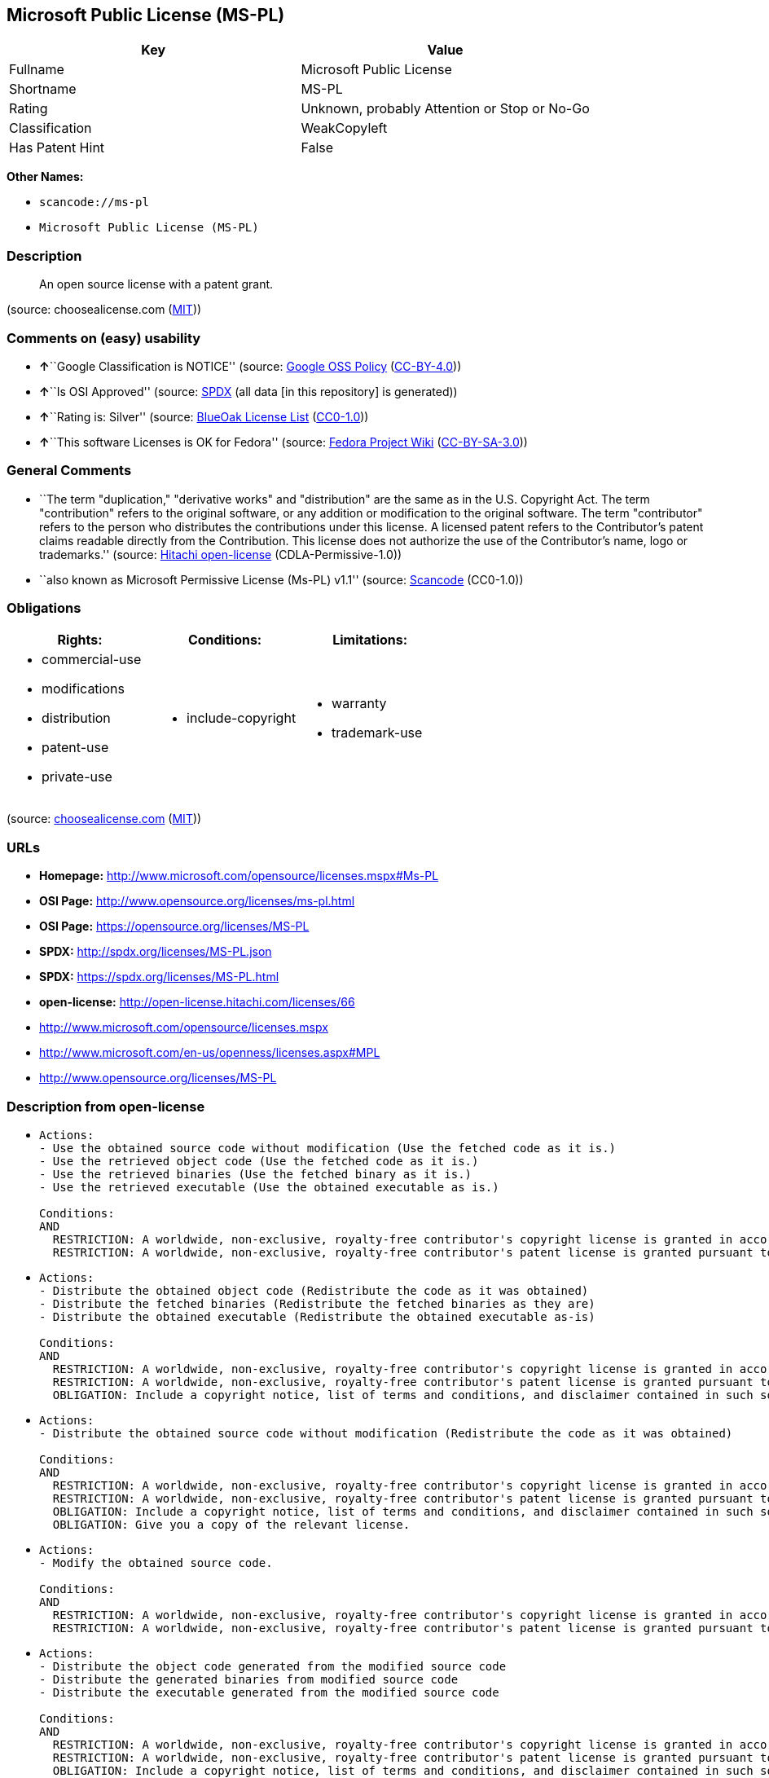 == Microsoft Public License (MS-PL)

[cols=",",options="header",]
|===
|Key |Value
|Fullname |Microsoft Public License
|Shortname |MS-PL
|Rating |Unknown, probably Attention or Stop or No-Go
|Classification |WeakCopyleft
|Has Patent Hint |False
|===

*Other Names:*

* `+scancode://ms-pl+`
* `+Microsoft Public License (MS-PL)+`

=== Description

____
An open source license with a patent grant.
____

(source: choosealicense.com
(https://github.com/github/choosealicense.com/blob/gh-pages/LICENSE.md[MIT]))

=== Comments on (easy) usability

* **↑**``Google Classification is NOTICE'' (source:
https://opensource.google.com/docs/thirdparty/licenses/[Google OSS
Policy]
(https://creativecommons.org/licenses/by/4.0/legalcode[CC-BY-4.0]))
* **↑**``Is OSI Approved'' (source:
https://spdx.org/licenses/MS-PL.html[SPDX] (all data [in this
repository] is generated))
* **↑**``Rating is: Silver'' (source:
https://blueoakcouncil.org/list[BlueOak License List]
(https://raw.githubusercontent.com/blueoakcouncil/blue-oak-list-npm-package/master/LICENSE[CC0-1.0]))
* **↑**``This software Licenses is OK for Fedora'' (source:
https://fedoraproject.org/wiki/Licensing:Main?rd=Licensing[Fedora
Project Wiki]
(https://creativecommons.org/licenses/by-sa/3.0/legalcode[CC-BY-SA-3.0]))

=== General Comments

* ``The term "duplication," "derivative works" and "distribution" are
the same as in the U.S. Copyright Act. The term "contribution" refers to
the original software, or any addition or modification to the original
software. The term "contributor" refers to the person who distributes
the contributions under this license. A licensed patent refers to the
Contributor's patent claims readable directly from the Contribution.
This license does not authorize the use of the Contributor's name, logo
or trademarks.'' (source:
https://github.com/Hitachi/open-license[Hitachi open-license]
(CDLA-Permissive-1.0))
* ``also known as Microsoft Permissive License (Ms-PL) v1.1'' (source:
https://github.com/nexB/scancode-toolkit/blob/develop/src/licensedcode/data/licenses/ms-pl.yml[Scancode]
(CC0-1.0))

=== Obligations

[cols=",,",options="header",]
|===
|Rights: |Conditions: |Limitations:
a|
* commercial-use
* modifications
* distribution
* patent-use
* private-use

a|
* include-copyright

a|
* warranty
* trademark-use

|===

(source:
https://github.com/github/choosealicense.com/blob/gh-pages/_licenses/ms-pl.txt[choosealicense.com]
(https://github.com/github/choosealicense.com/blob/gh-pages/LICENSE.md[MIT]))

=== URLs

* *Homepage:* http://www.microsoft.com/opensource/licenses.mspx#Ms-PL
* *OSI Page:* http://www.opensource.org/licenses/ms-pl.html
* *OSI Page:* https://opensource.org/licenses/MS-PL
* *SPDX:* http://spdx.org/licenses/MS-PL.json
* *SPDX:* https://spdx.org/licenses/MS-PL.html
* *open-license:* http://open-license.hitachi.com/licenses/66
* http://www.microsoft.com/opensource/licenses.mspx
* http://www.microsoft.com/en-us/openness/licenses.aspx#MPL
* http://www.opensource.org/licenses/MS-PL

=== Description from open-license

* {blank}
+
....
Actions:
- Use the obtained source code without modification (Use the fetched code as it is.)
- Use the retrieved object code (Use the fetched code as it is.)
- Use the retrieved binaries (Use the fetched binary as it is.)
- Use the retrieved executable (Use the obtained executable as is.)

Conditions:
AND
  RESTRICTION: A worldwide, non-exclusive, royalty-free contributor's copyright license is granted in accordance with such license.
  RESTRICTION: A worldwide, non-exclusive, royalty-free contributor's patent license is granted pursuant to this license. (However, it applies only to those claims that are licensable by the contributor that are necessarily infringed by the unmodified use of the contributor's contribution.)

....
* {blank}
+
....
Actions:
- Distribute the obtained object code (Redistribute the code as it was obtained)
- Distribute the fetched binaries (Redistribute the fetched binaries as they are)
- Distribute the obtained executable (Redistribute the obtained executable as-is)

Conditions:
AND
  RESTRICTION: A worldwide, non-exclusive, royalty-free contributor's copyright license is granted in accordance with such license.
  RESTRICTION: A worldwide, non-exclusive, royalty-free contributor's patent license is granted pursuant to this license. (However, it applies only to those claims that are licensable by the contributor that are necessarily infringed by the unmodified use of the contributor's contribution.)
  OBLIGATION: Include a copyright notice, list of terms and conditions, and disclaimer contained in such software

....
* {blank}
+
....
Actions:
- Distribute the obtained source code without modification (Redistribute the code as it was obtained)

Conditions:
AND
  RESTRICTION: A worldwide, non-exclusive, royalty-free contributor's copyright license is granted in accordance with such license.
  RESTRICTION: A worldwide, non-exclusive, royalty-free contributor's patent license is granted pursuant to this license. (However, it applies only to those claims that are licensable by the contributor that are necessarily infringed by the unmodified use of the contributor's contribution.)
  OBLIGATION: Include a copyright notice, list of terms and conditions, and disclaimer contained in such software
  OBLIGATION: Give you a copy of the relevant license.

....
* {blank}
+
....
Actions:
- Modify the obtained source code.

Conditions:
AND
  RESTRICTION: A worldwide, non-exclusive, royalty-free contributor's copyright license is granted in accordance with such license.
  RESTRICTION: A worldwide, non-exclusive, royalty-free contributor's patent license is granted pursuant to this license. (However, it applies only to those claims that are licensable by the contributor that are necessarily infringed by the unmodified use of the contributor's contribution.)

....
* {blank}
+
....
Actions:
- Distribute the object code generated from the modified source code
- Distribute the generated binaries from modified source code
- Distribute the executable generated from the modified source code

Conditions:
AND
  RESTRICTION: A worldwide, non-exclusive, royalty-free contributor's copyright license is granted in accordance with such license.
  RESTRICTION: A worldwide, non-exclusive, royalty-free contributor's patent license is granted pursuant to this license. (However, it applies only to those claims that are licensable by the contributor that are necessarily infringed by the unmodified use of the contributor's contribution.)
  OBLIGATION: Include a copyright notice, list of terms and conditions, and disclaimer contained in such software

....
* {blank}
+
....
Actions:
- Distribution of Modified Source Code

Conditions:
AND
  RESTRICTION: A worldwide, non-exclusive, royalty-free contributor's copyright license is granted in accordance with such license.
  RESTRICTION: A worldwide, non-exclusive, royalty-free contributor's patent license is granted pursuant to this license. (However, it applies only to those claims that are licensable by the contributor that are necessarily infringed by the unmodified use of the contributor's contribution.)
  OBLIGATION: Include a copyright notice, list of terms and conditions, and disclaimer contained in such software
  OBLIGATION: Give you a copy of the relevant license.

....

(source: Hitachi open-license)

=== Text

....
Microsoft Public License (Ms-PL)

This license governs use of the accompanying software. If you use the software,
you accept this license. If you do not accept the license, do not use the
software.

1. Definitions

The terms "reproduce," "reproduction," "derivative works," and "distribution"
have the same meaning here as under U.S. copyright law.

A "contribution" is the original software, or any additions or changes to the
software.

A "contributor" is any person that distributes its contribution under this
license.

"Licensed patents" are a contributor's patent claims that read directly on its
contribution.

2. Grant of Rights

(A) Copyright Grant- Subject to the terms of this license, including the license
conditions and limitations in section 3, each contributor grants you a non-
exclusive, worldwide, royalty-free copyright license to reproduce its
contribution, prepare derivative works of its contribution, and distribute its
contribution or any derivative works that you create.

(B) Patent Grant- Subject to the terms of this license, including the license
conditions and limitations in section 3, each contributor grants you a non-
exclusive, worldwide, royalty-free license under its licensed patents to make,
have made, use, sell, offer for sale, import, and/or otherwise dispose of its
contribution in the software or derivative works of the contribution in the
software.

3. Conditions and Limitations

(A) No Trademark License- This license does not grant you rights to use any
contributors' name, logo, or trademarks.

(B) If you bring a patent claim against any contributor over patents that you
claim are infringed by the software, your patent license from such contributor
to the software ends automatically.

(C) If you distribute any portion of the software, you must retain all
copyright, patent, trademark, and attribution notices that are present in the
software.

(D) If you distribute any portion of the software in source code form, you may
do so only under this license by including a complete copy of this license with
your distribution. If you distribute any portion of the software in compiled or
object code form, you may only do so under a license that complies with this
license.

(E) The software is licensed "as-is." You bear the risk of using it. The
contributors give no express warranties, guarantees, or conditions. You may have
additional consumer rights under your local laws which this license cannot
change. To the extent permitted under your local laws, the contributors exclude
the implied warranties of merchantability, fitness for a particular purpose and
non-infringement.
....

'''''

=== Raw Data

==== Facts

* LicenseName
* https://spdx.org/licenses/MS-PL.html[SPDX] (all data [in this
repository] is generated)
* https://blueoakcouncil.org/list[BlueOak License List]
(https://raw.githubusercontent.com/blueoakcouncil/blue-oak-list-npm-package/master/LICENSE[CC0-1.0])
* https://github.com/OpenChain-Project/curriculum/raw/ddf1e879341adbd9b297cd67c5d5c16b2076540b/policy-template/Open%20Source%20Policy%20Template%20for%20OpenChain%20Specification%201.2.ods[OpenChainPolicyTemplate]
(CC0-1.0)
* https://github.com/nexB/scancode-toolkit/blob/develop/src/licensedcode/data/licenses/ms-pl.yml[Scancode]
(CC0-1.0)
* https://github.com/github/choosealicense.com/blob/gh-pages/_licenses/ms-pl.txt[choosealicense.com]
(https://github.com/github/choosealicense.com/blob/gh-pages/LICENSE.md[MIT])
* https://fedoraproject.org/wiki/Licensing:Main?rd=Licensing[Fedora
Project Wiki]
(https://creativecommons.org/licenses/by-sa/3.0/legalcode[CC-BY-SA-3.0])
* https://opensource.org/licenses/[OpenSourceInitiative]
(https://creativecommons.org/licenses/by/4.0/legalcode[CC-BY-4.0])
* https://github.com/finos/OSLC-handbook/blob/master/src/Ms-PL.yaml[finos/OSLC-handbook]
(https://creativecommons.org/licenses/by/4.0/legalcode[CC-BY-4.0])
* https://github.com/HansHammel/license-compatibility-checker/blob/master/lib/licenses.json[HansHammel
license-compatibility-checker]
(https://github.com/HansHammel/license-compatibility-checker/blob/master/LICENSE[MIT])
* https://en.wikipedia.org/wiki/Comparison_of_free_and_open-source_software_licenses[Wikipedia]
(https://creativecommons.org/licenses/by-sa/3.0/legalcode[CC-BY-SA-3.0])
* https://opensource.google.com/docs/thirdparty/licenses/[Google OSS
Policy]
(https://creativecommons.org/licenses/by/4.0/legalcode[CC-BY-4.0])
* https://github.com/okfn/licenses/blob/master/licenses.csv[Open
Knowledge International]
(https://opendatacommons.org/licenses/pddl/1-0/[PDDL-1.0])
* https://github.com/Hitachi/open-license[Hitachi open-license]
(CDLA-Permissive-1.0)

==== Raw JSON

....
{
    "__impliedNames": [
        "MS-PL",
        "Microsoft Public License",
        "scancode://ms-pl",
        "ms-pl",
        "Microsoft Public License (MS-PL)",
        "Ms-PL"
    ],
    "__impliedId": "MS-PL",
    "__isFsfFree": true,
    "__impliedAmbiguousNames": [
        "MS-PL"
    ],
    "__impliedComments": [
        [
            "Hitachi open-license",
            [
                "The term \"duplication,\" \"derivative works\" and \"distribution\" are the same as in the U.S. Copyright Act. The term \"contribution\" refers to the original software, or any addition or modification to the original software. The term \"contributor\" refers to the person who distributes the contributions under this license. A licensed patent refers to the Contributor's patent claims readable directly from the Contribution. This license does not authorize the use of the Contributor's name, logo or trademarks."
            ]
        ],
        [
            "Scancode",
            [
                "also known as Microsoft Permissive License (Ms-PL) v1.1"
            ]
        ]
    ],
    "__hasPatentHint": false,
    "facts": {
        "Open Knowledge International": {
            "is_generic": null,
            "legacy_ids": [],
            "status": "active",
            "domain_software": true,
            "url": "https://opensource.org/licenses/MS-PL",
            "maintainer": "Microsoft Corporation",
            "od_conformance": "not reviewed",
            "_sourceURL": "https://github.com/okfn/licenses/blob/master/licenses.csv",
            "domain_data": false,
            "osd_conformance": "approved",
            "id": "MS-PL",
            "title": "Microsoft Public License",
            "_implications": {
                "__impliedNames": [
                    "MS-PL",
                    "Microsoft Public License"
                ],
                "__impliedId": "MS-PL",
                "__impliedURLs": [
                    [
                        null,
                        "https://opensource.org/licenses/MS-PL"
                    ]
                ]
            },
            "domain_content": false
        },
        "LicenseName": {
            "implications": {
                "__impliedNames": [
                    "MS-PL"
                ],
                "__impliedId": "MS-PL"
            },
            "shortname": "MS-PL",
            "otherNames": []
        },
        "SPDX": {
            "isSPDXLicenseDeprecated": false,
            "spdxFullName": "Microsoft Public License",
            "spdxDetailsURL": "http://spdx.org/licenses/MS-PL.json",
            "_sourceURL": "https://spdx.org/licenses/MS-PL.html",
            "spdxLicIsOSIApproved": true,
            "spdxSeeAlso": [
                "http://www.microsoft.com/opensource/licenses.mspx",
                "https://opensource.org/licenses/MS-PL"
            ],
            "_implications": {
                "__impliedNames": [
                    "MS-PL",
                    "Microsoft Public License"
                ],
                "__impliedId": "MS-PL",
                "__impliedJudgement": [
                    [
                        "SPDX",
                        {
                            "tag": "PositiveJudgement",
                            "contents": "Is OSI Approved"
                        }
                    ]
                ],
                "__isOsiApproved": true,
                "__impliedURLs": [
                    [
                        "SPDX",
                        "http://spdx.org/licenses/MS-PL.json"
                    ],
                    [
                        null,
                        "http://www.microsoft.com/opensource/licenses.mspx"
                    ],
                    [
                        null,
                        "https://opensource.org/licenses/MS-PL"
                    ]
                ]
            },
            "spdxLicenseId": "MS-PL"
        },
        "Fedora Project Wiki": {
            "GPLv2 Compat?": "NO",
            "rating": "Good",
            "Upstream URL": "http://www.microsoft.com/opensource/licenses.mspx#Ms-PL",
            "GPLv3 Compat?": "NO",
            "Short Name": "MS-PL",
            "licenseType": "license",
            "_sourceURL": "https://fedoraproject.org/wiki/Licensing:Main?rd=Licensing",
            "Full Name": "Microsoft Public License",
            "FSF Free?": "Yes",
            "_implications": {
                "__impliedNames": [
                    "Microsoft Public License"
                ],
                "__isFsfFree": true,
                "__impliedAmbiguousNames": [
                    "MS-PL"
                ],
                "__impliedJudgement": [
                    [
                        "Fedora Project Wiki",
                        {
                            "tag": "PositiveJudgement",
                            "contents": "This software Licenses is OK for Fedora"
                        }
                    ]
                ]
            }
        },
        "Scancode": {
            "otherUrls": [
                "http://www.microsoft.com/en-us/openness/licenses.aspx#MPL",
                "http://www.microsoft.com/opensource/licenses.mspx",
                "http://www.opensource.org/licenses/MS-PL",
                "https://opensource.org/licenses/MS-PL"
            ],
            "homepageUrl": "http://www.microsoft.com/opensource/licenses.mspx#Ms-PL",
            "shortName": "MS-PL",
            "textUrls": null,
            "text": "Microsoft Public License (Ms-PL)\n\nThis license governs use of the accompanying software. If you use the software,\nyou accept this license. If you do not accept the license, do not use the\nsoftware.\n\n1. Definitions\n\nThe terms \"reproduce,\" \"reproduction,\" \"derivative works,\" and \"distribution\"\nhave the same meaning here as under U.S. copyright law.\n\nA \"contribution\" is the original software, or any additions or changes to the\nsoftware.\n\nA \"contributor\" is any person that distributes its contribution under this\nlicense.\n\n\"Licensed patents\" are a contributor's patent claims that read directly on its\ncontribution.\n\n2. Grant of Rights\n\n(A) Copyright Grant- Subject to the terms of this license, including the license\nconditions and limitations in section 3, each contributor grants you a non-\nexclusive, worldwide, royalty-free copyright license to reproduce its\ncontribution, prepare derivative works of its contribution, and distribute its\ncontribution or any derivative works that you create.\n\n(B) Patent Grant- Subject to the terms of this license, including the license\nconditions and limitations in section 3, each contributor grants you a non-\nexclusive, worldwide, royalty-free license under its licensed patents to make,\nhave made, use, sell, offer for sale, import, and/or otherwise dispose of its\ncontribution in the software or derivative works of the contribution in the\nsoftware.\n\n3. Conditions and Limitations\n\n(A) No Trademark License- This license does not grant you rights to use any\ncontributors' name, logo, or trademarks.\n\n(B) If you bring a patent claim against any contributor over patents that you\nclaim are infringed by the software, your patent license from such contributor\nto the software ends automatically.\n\n(C) If you distribute any portion of the software, you must retain all\ncopyright, patent, trademark, and attribution notices that are present in the\nsoftware.\n\n(D) If you distribute any portion of the software in source code form, you may\ndo so only under this license by including a complete copy of this license with\nyour distribution. If you distribute any portion of the software in compiled or\nobject code form, you may only do so under a license that complies with this\nlicense.\n\n(E) The software is licensed \"as-is.\" You bear the risk of using it. The\ncontributors give no express warranties, guarantees, or conditions. You may have\nadditional consumer rights under your local laws which this license cannot\nchange. To the extent permitted under your local laws, the contributors exclude\nthe implied warranties of merchantability, fitness for a particular purpose and\nnon-infringement.",
            "category": "Permissive",
            "osiUrl": "http://www.opensource.org/licenses/ms-pl.html",
            "owner": "Microsoft",
            "_sourceURL": "https://github.com/nexB/scancode-toolkit/blob/develop/src/licensedcode/data/licenses/ms-pl.yml",
            "key": "ms-pl",
            "name": "Microsoft Public License",
            "spdxId": "MS-PL",
            "notes": "also known as Microsoft Permissive License (Ms-PL) v1.1",
            "_implications": {
                "__impliedNames": [
                    "scancode://ms-pl",
                    "MS-PL",
                    "MS-PL"
                ],
                "__impliedId": "MS-PL",
                "__impliedComments": [
                    [
                        "Scancode",
                        [
                            "also known as Microsoft Permissive License (Ms-PL) v1.1"
                        ]
                    ]
                ],
                "__impliedCopyleft": [
                    [
                        "Scancode",
                        "NoCopyleft"
                    ]
                ],
                "__calculatedCopyleft": "NoCopyleft",
                "__impliedText": "Microsoft Public License (Ms-PL)\n\nThis license governs use of the accompanying software. If you use the software,\nyou accept this license. If you do not accept the license, do not use the\nsoftware.\n\n1. Definitions\n\nThe terms \"reproduce,\" \"reproduction,\" \"derivative works,\" and \"distribution\"\nhave the same meaning here as under U.S. copyright law.\n\nA \"contribution\" is the original software, or any additions or changes to the\nsoftware.\n\nA \"contributor\" is any person that distributes its contribution under this\nlicense.\n\n\"Licensed patents\" are a contributor's patent claims that read directly on its\ncontribution.\n\n2. Grant of Rights\n\n(A) Copyright Grant- Subject to the terms of this license, including the license\nconditions and limitations in section 3, each contributor grants you a non-\nexclusive, worldwide, royalty-free copyright license to reproduce its\ncontribution, prepare derivative works of its contribution, and distribute its\ncontribution or any derivative works that you create.\n\n(B) Patent Grant- Subject to the terms of this license, including the license\nconditions and limitations in section 3, each contributor grants you a non-\nexclusive, worldwide, royalty-free license under its licensed patents to make,\nhave made, use, sell, offer for sale, import, and/or otherwise dispose of its\ncontribution in the software or derivative works of the contribution in the\nsoftware.\n\n3. Conditions and Limitations\n\n(A) No Trademark License- This license does not grant you rights to use any\ncontributors' name, logo, or trademarks.\n\n(B) If you bring a patent claim against any contributor over patents that you\nclaim are infringed by the software, your patent license from such contributor\nto the software ends automatically.\n\n(C) If you distribute any portion of the software, you must retain all\ncopyright, patent, trademark, and attribution notices that are present in the\nsoftware.\n\n(D) If you distribute any portion of the software in source code form, you may\ndo so only under this license by including a complete copy of this license with\nyour distribution. If you distribute any portion of the software in compiled or\nobject code form, you may only do so under a license that complies with this\nlicense.\n\n(E) The software is licensed \"as-is.\" You bear the risk of using it. The\ncontributors give no express warranties, guarantees, or conditions. You may have\nadditional consumer rights under your local laws which this license cannot\nchange. To the extent permitted under your local laws, the contributors exclude\nthe implied warranties of merchantability, fitness for a particular purpose and\nnon-infringement.",
                "__impliedURLs": [
                    [
                        "Homepage",
                        "http://www.microsoft.com/opensource/licenses.mspx#Ms-PL"
                    ],
                    [
                        "OSI Page",
                        "http://www.opensource.org/licenses/ms-pl.html"
                    ],
                    [
                        null,
                        "http://www.microsoft.com/en-us/openness/licenses.aspx#MPL"
                    ],
                    [
                        null,
                        "http://www.microsoft.com/opensource/licenses.mspx"
                    ],
                    [
                        null,
                        "http://www.opensource.org/licenses/MS-PL"
                    ],
                    [
                        null,
                        "https://opensource.org/licenses/MS-PL"
                    ]
                ]
            }
        },
        "HansHammel license-compatibility-checker": {
            "implications": {
                "__impliedNames": [
                    "MS-PL"
                ],
                "__impliedCopyleft": [
                    [
                        "HansHammel license-compatibility-checker",
                        "WeakCopyleft"
                    ]
                ],
                "__calculatedCopyleft": "WeakCopyleft"
            },
            "licensename": "MS-PL",
            "copyleftkind": "WeakCopyleft"
        },
        "OpenChainPolicyTemplate": {
            "isSaaSDeemed": "no",
            "licenseType": "copyleft",
            "freedomOrDeath": "no",
            "typeCopyleft": "weak",
            "_sourceURL": "https://github.com/OpenChain-Project/curriculum/raw/ddf1e879341adbd9b297cd67c5d5c16b2076540b/policy-template/Open%20Source%20Policy%20Template%20for%20OpenChain%20Specification%201.2.ods",
            "name": "Microsoft Public License",
            "commercialUse": true,
            "spdxId": "MS-PL",
            "_implications": {
                "__impliedNames": [
                    "MS-PL"
                ]
            }
        },
        "Hitachi open-license": {
            "notices": [
                {
                    "content": "If a Contributor files a claim against a Contributor for a patent that is infringed by the Software, the patent license for the Software granted by the Contributor to the Contributor will automatically terminate."
                },
                {
                    "content": "The Software is licensed \"as-is\". The risks associated with the use of the software are self-explanatory. Contributor provides no express warranties or conditions. You may have additional consumer rights under your local laws that cannot be changed by this license. to the extent permitted under local law, contributor disclaims any implied warranties of commercial applicability, fitness for a particular purpose or non-infringement.",
                    "description": "There is no guarantee."
                }
            ],
            "_sourceURL": "http://open-license.hitachi.com/licenses/66",
            "content": "This license governs use of the accompanying software. If you use the software, you accept this license. If you do not accept the license, do not use the software.\n\n1. Definitions\nThe terms \"reproduce,\" \"reproduction,\" \"derivative works,\" and \"distribution\" have the\nsame meaning here as under U.S. copyright law.\nA \"contribution\" is the original software, or any additions or changes to the software.\nA \"contributor\" is any person that distributes its contribution under this license.\n\"Licensed patents\" are a contributor's patent claims that read directly on its contribution.\n\n2. Grant of Rights\n(A) Copyright Grant- Subject to the terms of this license, including the license conditions and limitations in section 3, each contributor grants you a non-exclusive, worldwide, royalty-free copyright license to reproduce its contribution, prepare derivative works of its contribution, and distribute its contribution or any derivative works that you create.\n(B) Patent Grant- Subject to the terms of this license, including the license conditions and limitations in section 3, each contributor grants you a non-exclusive, worldwide, royalty-free license under its licensed patents to make, have made, use, sell, offer for sale, import, and/or otherwise dispose of its contribution in the software or derivative works of the contribution in the software.\n\n3. Conditions and Limitations\n(A) No Trademark License- This license does not grant you rights to use any contributors' name, logo, or trademarks.\n(B) If you bring a patent claim against any contributor over patents that you claim are infringed by the software, your patent license from such contributor to the software ends automatically.\n(C) If you distribute any portion of the software, you must retain all copyright, patent, trademark, and attribution notices that are present in the software.\n(D) If you distribute any portion of the software in source code form, you may do so only under this license by including a complete copy of this license with your distribution. If you distribute any portion of the software in compiled or object code form, you may only do so under a license that complies with this license.\n(E) The software is licensed \"as-is.\" You bear the risk of using it. The contributors give no express warranties, guarantees or conditions. You may have additional consumer rights under your local laws which this license cannot change. To the extent permitted under your local laws, the contributors exclude the implied warranties of merchantability, fitness for a particular purpose and non-infringement.",
            "name": "Microsoft Public License",
            "permissions": [
                {
                    "actions": [
                        {
                            "name": "Use the obtained source code without modification",
                            "description": "Use the fetched code as it is."
                        },
                        {
                            "name": "Use the retrieved object code",
                            "description": "Use the fetched code as it is."
                        },
                        {
                            "name": "Use the retrieved binaries",
                            "description": "Use the fetched binary as it is."
                        },
                        {
                            "name": "Use the retrieved executable",
                            "description": "Use the obtained executable as is."
                        }
                    ],
                    "_str": "Actions:\n- Use the obtained source code without modification (Use the fetched code as it is.)\n- Use the retrieved object code (Use the fetched code as it is.)\n- Use the retrieved binaries (Use the fetched binary as it is.)\n- Use the retrieved executable (Use the obtained executable as is.)\n\nConditions:\nAND\n  RESTRICTION: A worldwide, non-exclusive, royalty-free contributor's copyright license is granted in accordance with such license.\n  RESTRICTION: A worldwide, non-exclusive, royalty-free contributor's patent license is granted pursuant to this license. (However, it applies only to those claims that are licensable by the contributor that are necessarily infringed by the unmodified use of the contributor's contribution.)\n\n",
                    "conditions": {
                        "AND": [
                            {
                                "name": "A worldwide, non-exclusive, royalty-free contributor's copyright license is granted in accordance with such license.",
                                "type": "RESTRICTION"
                            },
                            {
                                "name": "A worldwide, non-exclusive, royalty-free contributor's patent license is granted pursuant to this license.",
                                "type": "RESTRICTION",
                                "description": "However, it applies only to those claims that are licensable by the contributor that are necessarily infringed by the unmodified use of the contributor's contribution."
                            }
                        ]
                    }
                },
                {
                    "actions": [
                        {
                            "name": "Distribute the obtained object code",
                            "description": "Redistribute the code as it was obtained"
                        },
                        {
                            "name": "Distribute the fetched binaries",
                            "description": "Redistribute the fetched binaries as they are"
                        },
                        {
                            "name": "Distribute the obtained executable",
                            "description": "Redistribute the obtained executable as-is"
                        }
                    ],
                    "_str": "Actions:\n- Distribute the obtained object code (Redistribute the code as it was obtained)\n- Distribute the fetched binaries (Redistribute the fetched binaries as they are)\n- Distribute the obtained executable (Redistribute the obtained executable as-is)\n\nConditions:\nAND\n  RESTRICTION: A worldwide, non-exclusive, royalty-free contributor's copyright license is granted in accordance with such license.\n  RESTRICTION: A worldwide, non-exclusive, royalty-free contributor's patent license is granted pursuant to this license. (However, it applies only to those claims that are licensable by the contributor that are necessarily infringed by the unmodified use of the contributor's contribution.)\n  OBLIGATION: Include a copyright notice, list of terms and conditions, and disclaimer contained in such software\n\n",
                    "conditions": {
                        "AND": [
                            {
                                "name": "A worldwide, non-exclusive, royalty-free contributor's copyright license is granted in accordance with such license.",
                                "type": "RESTRICTION"
                            },
                            {
                                "name": "A worldwide, non-exclusive, royalty-free contributor's patent license is granted pursuant to this license.",
                                "type": "RESTRICTION",
                                "description": "However, it applies only to those claims that are licensable by the contributor that are necessarily infringed by the unmodified use of the contributor's contribution."
                            },
                            {
                                "name": "Include a copyright notice, list of terms and conditions, and disclaimer contained in such software",
                                "type": "OBLIGATION"
                            }
                        ]
                    }
                },
                {
                    "actions": [
                        {
                            "name": "Distribute the obtained source code without modification",
                            "description": "Redistribute the code as it was obtained"
                        }
                    ],
                    "_str": "Actions:\n- Distribute the obtained source code without modification (Redistribute the code as it was obtained)\n\nConditions:\nAND\n  RESTRICTION: A worldwide, non-exclusive, royalty-free contributor's copyright license is granted in accordance with such license.\n  RESTRICTION: A worldwide, non-exclusive, royalty-free contributor's patent license is granted pursuant to this license. (However, it applies only to those claims that are licensable by the contributor that are necessarily infringed by the unmodified use of the contributor's contribution.)\n  OBLIGATION: Include a copyright notice, list of terms and conditions, and disclaimer contained in such software\n  OBLIGATION: Give you a copy of the relevant license.\n\n",
                    "conditions": {
                        "AND": [
                            {
                                "name": "A worldwide, non-exclusive, royalty-free contributor's copyright license is granted in accordance with such license.",
                                "type": "RESTRICTION"
                            },
                            {
                                "name": "A worldwide, non-exclusive, royalty-free contributor's patent license is granted pursuant to this license.",
                                "type": "RESTRICTION",
                                "description": "However, it applies only to those claims that are licensable by the contributor that are necessarily infringed by the unmodified use of the contributor's contribution."
                            },
                            {
                                "name": "Include a copyright notice, list of terms and conditions, and disclaimer contained in such software",
                                "type": "OBLIGATION"
                            },
                            {
                                "name": "Give you a copy of the relevant license.",
                                "type": "OBLIGATION"
                            }
                        ]
                    }
                },
                {
                    "actions": [
                        {
                            "name": "Modify the obtained source code."
                        }
                    ],
                    "_str": "Actions:\n- Modify the obtained source code.\n\nConditions:\nAND\n  RESTRICTION: A worldwide, non-exclusive, royalty-free contributor's copyright license is granted in accordance with such license.\n  RESTRICTION: A worldwide, non-exclusive, royalty-free contributor's patent license is granted pursuant to this license. (However, it applies only to those claims that are licensable by the contributor that are necessarily infringed by the unmodified use of the contributor's contribution.)\n\n",
                    "conditions": {
                        "AND": [
                            {
                                "name": "A worldwide, non-exclusive, royalty-free contributor's copyright license is granted in accordance with such license.",
                                "type": "RESTRICTION"
                            },
                            {
                                "name": "A worldwide, non-exclusive, royalty-free contributor's patent license is granted pursuant to this license.",
                                "type": "RESTRICTION",
                                "description": "However, it applies only to those claims that are licensable by the contributor that are necessarily infringed by the unmodified use of the contributor's contribution."
                            }
                        ]
                    }
                },
                {
                    "actions": [
                        {
                            "name": "Distribute the object code generated from the modified source code"
                        },
                        {
                            "name": "Distribute the generated binaries from modified source code"
                        },
                        {
                            "name": "Distribute the executable generated from the modified source code"
                        }
                    ],
                    "_str": "Actions:\n- Distribute the object code generated from the modified source code\n- Distribute the generated binaries from modified source code\n- Distribute the executable generated from the modified source code\n\nConditions:\nAND\n  RESTRICTION: A worldwide, non-exclusive, royalty-free contributor's copyright license is granted in accordance with such license.\n  RESTRICTION: A worldwide, non-exclusive, royalty-free contributor's patent license is granted pursuant to this license. (However, it applies only to those claims that are licensable by the contributor that are necessarily infringed by the unmodified use of the contributor's contribution.)\n  OBLIGATION: Include a copyright notice, list of terms and conditions, and disclaimer contained in such software\n\n",
                    "conditions": {
                        "AND": [
                            {
                                "name": "A worldwide, non-exclusive, royalty-free contributor's copyright license is granted in accordance with such license.",
                                "type": "RESTRICTION"
                            },
                            {
                                "name": "A worldwide, non-exclusive, royalty-free contributor's patent license is granted pursuant to this license.",
                                "type": "RESTRICTION",
                                "description": "However, it applies only to those claims that are licensable by the contributor that are necessarily infringed by the unmodified use of the contributor's contribution."
                            },
                            {
                                "name": "Include a copyright notice, list of terms and conditions, and disclaimer contained in such software",
                                "type": "OBLIGATION"
                            }
                        ]
                    }
                },
                {
                    "actions": [
                        {
                            "name": "Distribution of Modified Source Code"
                        }
                    ],
                    "_str": "Actions:\n- Distribution of Modified Source Code\n\nConditions:\nAND\n  RESTRICTION: A worldwide, non-exclusive, royalty-free contributor's copyright license is granted in accordance with such license.\n  RESTRICTION: A worldwide, non-exclusive, royalty-free contributor's patent license is granted pursuant to this license. (However, it applies only to those claims that are licensable by the contributor that are necessarily infringed by the unmodified use of the contributor's contribution.)\n  OBLIGATION: Include a copyright notice, list of terms and conditions, and disclaimer contained in such software\n  OBLIGATION: Give you a copy of the relevant license.\n\n",
                    "conditions": {
                        "AND": [
                            {
                                "name": "A worldwide, non-exclusive, royalty-free contributor's copyright license is granted in accordance with such license.",
                                "type": "RESTRICTION"
                            },
                            {
                                "name": "A worldwide, non-exclusive, royalty-free contributor's patent license is granted pursuant to this license.",
                                "type": "RESTRICTION",
                                "description": "However, it applies only to those claims that are licensable by the contributor that are necessarily infringed by the unmodified use of the contributor's contribution."
                            },
                            {
                                "name": "Include a copyright notice, list of terms and conditions, and disclaimer contained in such software",
                                "type": "OBLIGATION"
                            },
                            {
                                "name": "Give you a copy of the relevant license.",
                                "type": "OBLIGATION"
                            }
                        ]
                    }
                }
            ],
            "_implications": {
                "__impliedNames": [
                    "Microsoft Public License"
                ],
                "__impliedComments": [
                    [
                        "Hitachi open-license",
                        [
                            "The term \"duplication,\" \"derivative works\" and \"distribution\" are the same as in the U.S. Copyright Act. The term \"contribution\" refers to the original software, or any addition or modification to the original software. The term \"contributor\" refers to the person who distributes the contributions under this license. A licensed patent refers to the Contributor's patent claims readable directly from the Contribution. This license does not authorize the use of the Contributor's name, logo or trademarks."
                        ]
                    ]
                ],
                "__impliedText": "This license governs use of the accompanying software. If you use the software, you accept this license. If you do not accept the license, do not use the software.\n\n1. Definitions\nThe terms \"reproduce,\" \"reproduction,\" \"derivative works,\" and \"distribution\" have the\nsame meaning here as under U.S. copyright law.\nA \"contribution\" is the original software, or any additions or changes to the software.\nA \"contributor\" is any person that distributes its contribution under this license.\n\"Licensed patents\" are a contributor's patent claims that read directly on its contribution.\n\n2. Grant of Rights\n(A) Copyright Grant- Subject to the terms of this license, including the license conditions and limitations in section 3, each contributor grants you a non-exclusive, worldwide, royalty-free copyright license to reproduce its contribution, prepare derivative works of its contribution, and distribute its contribution or any derivative works that you create.\n(B) Patent Grant- Subject to the terms of this license, including the license conditions and limitations in section 3, each contributor grants you a non-exclusive, worldwide, royalty-free license under its licensed patents to make, have made, use, sell, offer for sale, import, and/or otherwise dispose of its contribution in the software or derivative works of the contribution in the software.\n\n3. Conditions and Limitations\n(A) No Trademark License- This license does not grant you rights to use any contributors' name, logo, or trademarks.\n(B) If you bring a patent claim against any contributor over patents that you claim are infringed by the software, your patent license from such contributor to the software ends automatically.\n(C) If you distribute any portion of the software, you must retain all copyright, patent, trademark, and attribution notices that are present in the software.\n(D) If you distribute any portion of the software in source code form, you may do so only under this license by including a complete copy of this license with your distribution. If you distribute any portion of the software in compiled or object code form, you may only do so under a license that complies with this license.\n(E) The software is licensed \"as-is.\" You bear the risk of using it. The contributors give no express warranties, guarantees or conditions. You may have additional consumer rights under your local laws which this license cannot change. To the extent permitted under your local laws, the contributors exclude the implied warranties of merchantability, fitness for a particular purpose and non-infringement.",
                "__impliedURLs": [
                    [
                        "open-license",
                        "http://open-license.hitachi.com/licenses/66"
                    ]
                ]
            },
            "description": "The term \"duplication,\" \"derivative works\" and \"distribution\" are the same as in the U.S. Copyright Act. The term \"contribution\" refers to the original software, or any addition or modification to the original software. The term \"contributor\" refers to the person who distributes the contributions under this license. A licensed patent refers to the Contributor's patent claims readable directly from the Contribution. This license does not authorize the use of the Contributor's name, logo or trademarks."
        },
        "BlueOak License List": {
            "BlueOakRating": "Silver",
            "url": "https://spdx.org/licenses/MS-PL.html",
            "isPermissive": true,
            "_sourceURL": "https://blueoakcouncil.org/list",
            "name": "Microsoft Public License",
            "id": "MS-PL",
            "_implications": {
                "__impliedNames": [
                    "MS-PL",
                    "Microsoft Public License"
                ],
                "__impliedJudgement": [
                    [
                        "BlueOak License List",
                        {
                            "tag": "PositiveJudgement",
                            "contents": "Rating is: Silver"
                        }
                    ]
                ],
                "__impliedCopyleft": [
                    [
                        "BlueOak License List",
                        "NoCopyleft"
                    ]
                ],
                "__calculatedCopyleft": "NoCopyleft",
                "__impliedURLs": [
                    [
                        "SPDX",
                        "https://spdx.org/licenses/MS-PL.html"
                    ]
                ]
            }
        },
        "OpenSourceInitiative": {
            "text": [
                {
                    "url": "https://opensource.org/licenses/MS-PL",
                    "title": "HTML",
                    "media_type": "text/html"
                }
            ],
            "identifiers": [
                {
                    "identifier": "MS-PL",
                    "scheme": "SPDX"
                }
            ],
            "superseded_by": null,
            "_sourceURL": "https://opensource.org/licenses/",
            "name": "Microsoft Public License (MS-PL)",
            "other_names": [],
            "keywords": [
                "osi-approved"
            ],
            "id": "MS-PL",
            "links": [
                {
                    "note": "OSI Page",
                    "url": "https://opensource.org/licenses/MS-PL"
                }
            ],
            "_implications": {
                "__impliedNames": [
                    "MS-PL",
                    "Microsoft Public License (MS-PL)",
                    "MS-PL"
                ],
                "__impliedURLs": [
                    [
                        "OSI Page",
                        "https://opensource.org/licenses/MS-PL"
                    ]
                ]
            }
        },
        "Wikipedia": {
            "Distribution": {
                "value": "Permissive",
                "description": "distribution of the code to third parties"
            },
            "Linking": {
                "value": "Permissive",
                "description": "linking of the licensed code with code licensed under a different license (e.g. when the code is provided as a library)"
            },
            "Publication date": null,
            "Coordinates": {
                "name": "Microsoft Public License",
                "version": null,
                "spdxId": "MS-PL"
            },
            "_sourceURL": "https://en.wikipedia.org/wiki/Comparison_of_free_and_open-source_software_licenses",
            "Patent grant": {
                "value": "No",
                "description": "protection of licensees from patent claims made by code contributors regarding their contribution, and protection of contributors from patent claims made by licensees"
            },
            "Trademark grant": {
                "value": "No",
                "description": "use of trademarks associated with the licensed code or its contributors by a licensee"
            },
            "_implications": {
                "__impliedNames": [
                    "MS-PL",
                    "Microsoft Public License"
                ],
                "__hasPatentHint": false
            },
            "Private use": {
                "value": "Permissive",
                "description": "whether modification to the code must be shared with the community or may be used privately (e.g. internal use by a corporation)"
            },
            "Modification": {
                "value": "Permissive",
                "description": "modification of the code by a licensee"
            }
        },
        "choosealicense.com": {
            "limitations": [
                "warranty",
                "trademark-use"
            ],
            "_sourceURL": "https://github.com/github/choosealicense.com/blob/gh-pages/_licenses/ms-pl.txt",
            "content": "---\ntitle: Microsoft Public License\nspdx-id: MS-PL\n\ndescription: An open source license with a patent grant.\n\nhow: Create a text file (typically named LICENSE or LICENSE.txt) in the root of your source code and copy the text of the license into the file.\n\nusing:\n\npermissions:\n  - commercial-use\n  - modifications\n  - distribution\n  - patent-use\n  - private-use\n\nconditions:\n  - include-copyright\n\nlimitations:\n  - warranty\n  - trademark-use\n\n---\n\nMicrosoft Public License (Ms-PL)\n\nThis license governs use of the accompanying software. If you use the\nsoftware, you accept this license. If you do not accept the license, do not\nuse the software.\n\n1.  Definitions\nThe terms \"reproduce,\" \"reproduction,\" \"derivative works,\" and \"distribution\"\nhave the same meaning here as under U.S. copyright law. A \"contribution\" is\nthe original software, or any additions or changes to the software. A\n\"contributor\" is any person that distributes its contribution under this\nlicense. \"Licensed patents\" are a contributor's patent claims that read\ndirectly on its contribution.\n\n2.  Grant of Rights\n     (A) Copyright Grant- Subject to the terms of this license, including the\n     license conditions and limitations in section 3, each contributor grants\n     you a non-exclusive, worldwide, royalty-free copyright license to\n     reproduce its contribution, prepare derivative works of its contribution,\n     and distribute its contribution or any derivative works that you create.\n\n     (B) Patent Grant- Subject to the terms of this license, including the\n     license conditions and limitations in section 3, each contributor grants\n     you a non-exclusive, worldwide, royalty-free license under its licensed\n     patents to make, have made, use, sell, offer for sale, import, and/or\n     otherwise dispose of its contribution in the software or derivative works\n     of the contribution in the software.\n\n3.  Conditions and Limitations\n     (A) No Trademark License- This license does not grant you rights to use\n     any contributors' name, logo, or trademarks.\n\n     (B) If you bring a patent claim against any contributor over patents that\n     you claim are infringed by the software, your patent license from such\n     contributor to the software ends automatically.\n\n     (C) If you distribute any portion of the software, you must retain all\n     copyright, patent, trademark, and attribution notices that are present in\n     the software.\n\n     (D) If you distribute any portion of the software in source code form,\n     you may do so only under this license by including a complete copy of\n     this license with your distribution. If you distribute any portion of the\n     software in compiled or object code form, you may only do so under a\n     license that complies with this license.\n\n     (E) The software is licensed \"as-is.\" You bear the risk of using it. The\n     contributors give no express warranties, guarantees, or conditions. You\n     may have additional consumer rights under your local laws which this\n     license cannot change. To the extent permitted under your local laws, the\n     contributors exclude the implied warranties of merchantability, fitness\n     for a particular purpose and non-infringement.\n",
            "name": "ms-pl",
            "hidden": null,
            "spdxId": "MS-PL",
            "conditions": [
                "include-copyright"
            ],
            "permissions": [
                "commercial-use",
                "modifications",
                "distribution",
                "patent-use",
                "private-use"
            ],
            "featured": null,
            "nickname": null,
            "how": "Create a text file (typically named LICENSE or LICENSE.txt) in the root of your source code and copy the text of the license into the file.",
            "title": "Microsoft Public License",
            "_implications": {
                "__impliedNames": [
                    "ms-pl",
                    "MS-PL"
                ],
                "__obligations": {
                    "limitations": [
                        {
                            "tag": "ImpliedLimitation",
                            "contents": "warranty"
                        },
                        {
                            "tag": "ImpliedLimitation",
                            "contents": "trademark-use"
                        }
                    ],
                    "rights": [
                        {
                            "tag": "ImpliedRight",
                            "contents": "commercial-use"
                        },
                        {
                            "tag": "ImpliedRight",
                            "contents": "modifications"
                        },
                        {
                            "tag": "ImpliedRight",
                            "contents": "distribution"
                        },
                        {
                            "tag": "ImpliedRight",
                            "contents": "patent-use"
                        },
                        {
                            "tag": "ImpliedRight",
                            "contents": "private-use"
                        }
                    ],
                    "conditions": [
                        {
                            "tag": "ImpliedCondition",
                            "contents": "include-copyright"
                        }
                    ]
                }
            },
            "description": "An open source license with a patent grant."
        },
        "finos/OSLC-handbook": {
            "terms": [
                {
                    "termUseCases": [
                        "US",
                        "MS"
                    ],
                    "termSeeAlso": null,
                    "termDescription": "Provide copy of license",
                    "termComplianceNotes": "Include a complete copy of license with source code distributions",
                    "termType": "condition"
                },
                {
                    "termUseCases": [
                        "UB",
                        "MB",
                        "US",
                        "MS"
                    ],
                    "termSeeAlso": null,
                    "termDescription": "Retain all notices",
                    "termComplianceNotes": "Retain all notices present in software",
                    "termType": "condition"
                },
                {
                    "termUseCases": [
                        "US",
                        "MS"
                    ],
                    "termSeeAlso": null,
                    "termDescription": "Source code under same license",
                    "termComplianceNotes": "Distributions of \"any portion of the software in source code form\" must be under this license",
                    "termType": "condition"
                },
                {
                    "termUseCases": [
                        "UB",
                        "MB"
                    ],
                    "termSeeAlso": null,
                    "termDescription": "Comply with this license",
                    "termComplianceNotes": "Object or compiled code distributions must be under a license that complies with this license",
                    "termType": "condition"
                },
                {
                    "termUseCases": null,
                    "termSeeAlso": null,
                    "termDescription": "Any patent claims by licensee against any contributor accusing the software result in termination of all patent licenses from that contributor",
                    "termComplianceNotes": null,
                    "termType": "termination"
                }
            ],
            "_sourceURL": "https://github.com/finos/OSLC-handbook/blob/master/src/Ms-PL.yaml",
            "name": "Microsoft Public License",
            "nameFromFilename": "Ms-PL",
            "notes": null,
            "_implications": {
                "__impliedNames": [
                    "Ms-PL",
                    "Microsoft Public License"
                ]
            },
            "licenseId": [
                "Ms-PL",
                "Microsoft Public License"
            ]
        },
        "Google OSS Policy": {
            "rating": "NOTICE",
            "_sourceURL": "https://opensource.google.com/docs/thirdparty/licenses/",
            "id": "MS-PL",
            "_implications": {
                "__impliedNames": [
                    "MS-PL"
                ],
                "__impliedJudgement": [
                    [
                        "Google OSS Policy",
                        {
                            "tag": "PositiveJudgement",
                            "contents": "Google Classification is NOTICE"
                        }
                    ]
                ],
                "__impliedCopyleft": [
                    [
                        "Google OSS Policy",
                        "NoCopyleft"
                    ]
                ],
                "__calculatedCopyleft": "NoCopyleft"
            }
        }
    },
    "__impliedJudgement": [
        [
            "BlueOak License List",
            {
                "tag": "PositiveJudgement",
                "contents": "Rating is: Silver"
            }
        ],
        [
            "Fedora Project Wiki",
            {
                "tag": "PositiveJudgement",
                "contents": "This software Licenses is OK for Fedora"
            }
        ],
        [
            "Google OSS Policy",
            {
                "tag": "PositiveJudgement",
                "contents": "Google Classification is NOTICE"
            }
        ],
        [
            "SPDX",
            {
                "tag": "PositiveJudgement",
                "contents": "Is OSI Approved"
            }
        ]
    ],
    "__impliedCopyleft": [
        [
            "BlueOak License List",
            "NoCopyleft"
        ],
        [
            "Google OSS Policy",
            "NoCopyleft"
        ],
        [
            "HansHammel license-compatibility-checker",
            "WeakCopyleft"
        ],
        [
            "Scancode",
            "NoCopyleft"
        ]
    ],
    "__calculatedCopyleft": "WeakCopyleft",
    "__obligations": {
        "limitations": [
            {
                "tag": "ImpliedLimitation",
                "contents": "warranty"
            },
            {
                "tag": "ImpliedLimitation",
                "contents": "trademark-use"
            }
        ],
        "rights": [
            {
                "tag": "ImpliedRight",
                "contents": "commercial-use"
            },
            {
                "tag": "ImpliedRight",
                "contents": "modifications"
            },
            {
                "tag": "ImpliedRight",
                "contents": "distribution"
            },
            {
                "tag": "ImpliedRight",
                "contents": "patent-use"
            },
            {
                "tag": "ImpliedRight",
                "contents": "private-use"
            }
        ],
        "conditions": [
            {
                "tag": "ImpliedCondition",
                "contents": "include-copyright"
            }
        ]
    },
    "__isOsiApproved": true,
    "__impliedText": "Microsoft Public License (Ms-PL)\n\nThis license governs use of the accompanying software. If you use the software,\nyou accept this license. If you do not accept the license, do not use the\nsoftware.\n\n1. Definitions\n\nThe terms \"reproduce,\" \"reproduction,\" \"derivative works,\" and \"distribution\"\nhave the same meaning here as under U.S. copyright law.\n\nA \"contribution\" is the original software, or any additions or changes to the\nsoftware.\n\nA \"contributor\" is any person that distributes its contribution under this\nlicense.\n\n\"Licensed patents\" are a contributor's patent claims that read directly on its\ncontribution.\n\n2. Grant of Rights\n\n(A) Copyright Grant- Subject to the terms of this license, including the license\nconditions and limitations in section 3, each contributor grants you a non-\nexclusive, worldwide, royalty-free copyright license to reproduce its\ncontribution, prepare derivative works of its contribution, and distribute its\ncontribution or any derivative works that you create.\n\n(B) Patent Grant- Subject to the terms of this license, including the license\nconditions and limitations in section 3, each contributor grants you a non-\nexclusive, worldwide, royalty-free license under its licensed patents to make,\nhave made, use, sell, offer for sale, import, and/or otherwise dispose of its\ncontribution in the software or derivative works of the contribution in the\nsoftware.\n\n3. Conditions and Limitations\n\n(A) No Trademark License- This license does not grant you rights to use any\ncontributors' name, logo, or trademarks.\n\n(B) If you bring a patent claim against any contributor over patents that you\nclaim are infringed by the software, your patent license from such contributor\nto the software ends automatically.\n\n(C) If you distribute any portion of the software, you must retain all\ncopyright, patent, trademark, and attribution notices that are present in the\nsoftware.\n\n(D) If you distribute any portion of the software in source code form, you may\ndo so only under this license by including a complete copy of this license with\nyour distribution. If you distribute any portion of the software in compiled or\nobject code form, you may only do so under a license that complies with this\nlicense.\n\n(E) The software is licensed \"as-is.\" You bear the risk of using it. The\ncontributors give no express warranties, guarantees, or conditions. You may have\nadditional consumer rights under your local laws which this license cannot\nchange. To the extent permitted under your local laws, the contributors exclude\nthe implied warranties of merchantability, fitness for a particular purpose and\nnon-infringement.",
    "__impliedURLs": [
        [
            "SPDX",
            "http://spdx.org/licenses/MS-PL.json"
        ],
        [
            null,
            "http://www.microsoft.com/opensource/licenses.mspx"
        ],
        [
            null,
            "https://opensource.org/licenses/MS-PL"
        ],
        [
            "SPDX",
            "https://spdx.org/licenses/MS-PL.html"
        ],
        [
            "Homepage",
            "http://www.microsoft.com/opensource/licenses.mspx#Ms-PL"
        ],
        [
            "OSI Page",
            "http://www.opensource.org/licenses/ms-pl.html"
        ],
        [
            null,
            "http://www.microsoft.com/en-us/openness/licenses.aspx#MPL"
        ],
        [
            null,
            "http://www.opensource.org/licenses/MS-PL"
        ],
        [
            "OSI Page",
            "https://opensource.org/licenses/MS-PL"
        ],
        [
            "open-license",
            "http://open-license.hitachi.com/licenses/66"
        ]
    ]
}
....

==== Dot Cluster Graph

../dot/MS-PL.svg